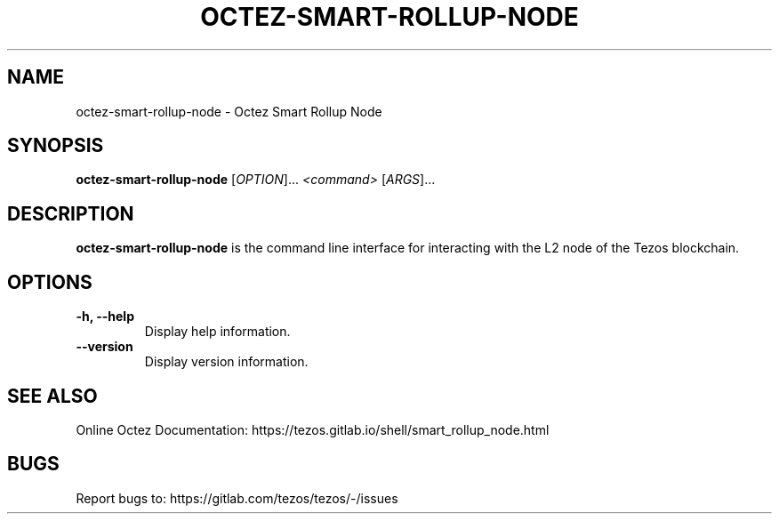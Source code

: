 .TH OCTEZ-SMART-ROLLUP-NODE 1 "January 2024" "Octez Smart Rollup Node Manual"

.SH NAME
octez-smart-rollup-node \- Octez Smart Rollup Node

.SH SYNOPSIS
.B octez-smart-rollup-node
[\fIOPTION\fR]... \fI<command>\fR [\fIARGS\fR]...

.SH DESCRIPTION
.B octez-smart-rollup-node
is the command line interface for interacting with the L2 node of the Tezos blockchain.

.SH OPTIONS
.TP
.B \-h, \-\-help
Display help information.

.TP
.B \-\-version
Display version information.

.SH SEE ALSO
Online Octez Documentation: https://tezos.gitlab.io/shell/smart_rollup_node.html

.SH BUGS
Report bugs to: https://gitlab.com/tezos/tezos/-/issues
